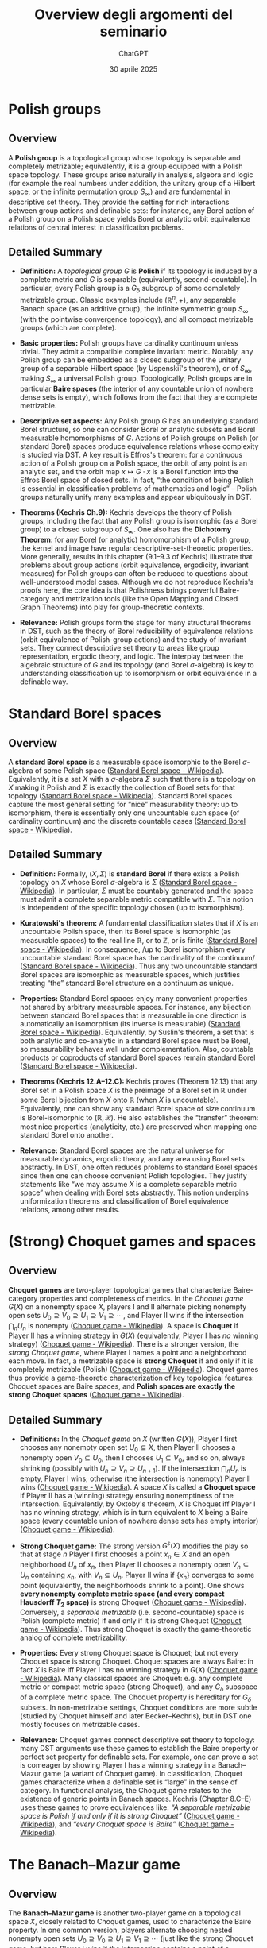 #+title: Overview degli argomenti del seminario
#+author: ChatGPT
#+date: 30 aprile 2025
#+latex_class: article
#+OPTIONS: toc:nil
#+LATEX_HEADER: \usepackage[utf8]{inputenc}
#+LATEX_HEADER: \usepackage[T1]{fontenc}
#+LATEX_HEADER: \usepackage{fixltx2e}
#+LATEX_HEADER: \usepackage{graphicx}
#+LATEX_HEADER: \usepackage{longtable}
#+LATEX_HEADER: \usepackage{float}
#+LATEX_HEADER: \usepackage{wrapfig}
#+LATEX_HEADER: \usepackage{rotating}
#+LATEX_HEADER: \usepackage[normalem]{ulem}
#+LATEX_HEADER: \usepackage{amsmath}
#+LATEX_HEADER: \usepackage{textcomp}
#+LATEX_HEADER: \usepackage{marvosym}
#+LATEX_HEADER: \usepackage{wasysym}
#+LATEX_HEADER: \usepackage{amssymb}
#+LATEX_HEADER: \usepackage{hyperref}

* Polish groups
:PROPERTIES:
:CUSTOM_ID: polish-groups
:END:
** Overview
:PROPERTIES:
:CUSTOM_ID: overview
:END:
A *Polish group* is a topological group whose topology is separable and
completely metrizable; equivalently, it is a group equipped with a
Polish space topology. These groups arise naturally in analysis, algebra
and logic (for example the real numbers under addition, the unitary
group of a Hilbert space, or the infinite permutation group
\(S_\infty\)) and are fundamental in descriptive set theory. They
provide the setting for rich interactions between group actions and
definable sets: for instance, any Borel action of a Polish group on a
Polish space yields Borel or analytic orbit equivalence relations of
central interest in classification problems.

** Detailed Summary
:PROPERTIES:
:CUSTOM_ID: detailed-summary
:END:
- *Definition:* A /topological group/ \(G\) is *Polish* if its topology
  is induced by a complete metric and \(G\) is separable (equivalently,
  second-countable). In particular, every Polish group is a \(G_\delta\)
  subgroup of some completely metrizable group. Classic examples include
  \((\mathbb{R}^n,+)\), any separable Banach space (as an additive
  group), the infinite symmetric group \(S_\infty\) (with the pointwise
  convergence topology), and all compact metrizable groups (which are
  complete).

- *Basic properties:* Polish groups have cardinality continuum unless
  trivial. They admit a compatible complete invariant metric. Notably,
  any Polish group can be embedded as a closed subgroup of the unitary
  group of a separable Hilbert space (by Uspenskiĭ's theorem), or of
  \(S_\infty\), making \(S_\infty\) a universal Polish group.
  Topologically, Polish groups are in particular *Baire spaces* (the
  interior of any countable union of nowhere dense sets is empty), which
  follows from the fact that they are complete metrizable.

- *Descriptive set aspects:* Any Polish group \(G\) has an underlying
  standard Borel structure, so one can consider Borel or analytic
  subsets and Borel measurable homomorphisms of \(G\). Actions of Polish
  groups on Polish (or standard Borel) spaces produce equivalence
  relations whose complexity is studied via DST. A key result is
  Effros's theorem: for a continuous action of a Polish group on a
  Polish space, the orbit of any point is an analytic set, and the orbit
  map \(x\mapsto G\cdot x\) is a Borel function into the Effros Borel
  space of closed sets. In fact, “the condition of being Polish is
  essential in classification problems of mathematics and logic” --
  Polish groups naturally unify many examples and appear ubiquitously in
  DST.

- *Theorems (Kechris Ch.9):* Kechris develops the theory of Polish
  groups, including the fact that any Polish group is isomorphic (as a
  Borel group) to a closed subgroup of \(S_\infty\). One also has the
  *Dichotomy Theorem*: for any Borel (or analytic) homomorphism of a
  Polish group, the kernel and image have regular
  descriptive-set-theoretic properties. More generally, results in this
  chapter (9.1--9.3 of Kechris) illustrate that problems about group
  actions (orbit equivalence, ergodicity, invariant measures) for Polish
  groups can often be reduced to questions about well-understood model
  cases. Although we do not reproduce Kechris's proofs here, the core
  idea is that Polishness brings powerful Baire-category and metrization
  tools (like the Open Mapping and Closed Graph Theorems) into play for
  group-theoretic contexts.

- *Relevance:* Polish groups form the stage for many structural theorems
  in DST, such as the theory of Borel reducibility of equivalence
  relations (orbit equivalence of Polish-group actions) and the study of
  invariant sets. They connect descriptive set theory to areas like
  group representation, ergodic theory, and logic. The interplay between
  the algebraic structure of \(G\) and its topology (and Borel
  \(\sigma\)-algebra) is key to understanding classification up to isomorphism or
  orbit equivalence in a definable way.

* Standard Borel spaces
:PROPERTIES:
:CUSTOM_ID: standard-borel-spaces
:END:
** Overview
:PROPERTIES:
:CUSTOM_ID: overview-1
:END:
A *standard Borel space* is a measurable space isomorphic to the Borel
\(\sigma\)-algebra of some Polish space
([[https://en.wikipedia.org/wiki/Standard_Borel_space#:~:text=A%20measurable%20space%20Image%3A%20,algebra.%5B%201][Standard
Borel space - Wikipedia]]). Equivalently, it is a set \(X\) with a
\(\sigma\)-algebra \(\Sigma\) such that there is a topology on \(X\) making it
Polish and \(\Sigma\) is exactly the collection of Borel sets for that
topology
([[https://en.wikipedia.org/wiki/Standard_Borel_space#:~:text=A%20measurable%20space%20Image%3A%20,algebra.%5B%201][Standard
Borel space - Wikipedia]]). Standard Borel spaces capture the most
general setting for “nice” measurability theory: up to isomorphism,
there is essentially only one uncountable such space (of cardinality
continuum) and the discrete countable cases
([[https://en.wikipedia.org/wiki/Standard_Borel_space#:~:text=one%20of%20%281%29%20Image%3A%20,is%20reminiscent%20of%20Maharam%27s%20theorem][Standard
Borel space - Wikipedia]]).

** Detailed Summary
:PROPERTIES:
:CUSTOM_ID: detailed-summary-1
:END:
- *Definition:* Formally, \((X,\Sigma)\) is *standard Borel* if there
  exists a Polish topology on \(X\) whose Borel \(\sigma\)-algebra is \(\Sigma\)
  ([[https://en.wikipedia.org/wiki/Standard_Borel_space#:~:text=A%20measurable%20space%20Image%3A%20,algebra.%5B%201][Standard
  Borel space - Wikipedia]]). In particular, \(\Sigma\) must be
  countably generated and the space must admit a complete separable
  metric compatible with \(\Sigma\). This notion is independent of the
  specific topology chosen (up to isomorphism).

- *Kuratowski's theorem:* A fundamental classification states that if
  \(X\) is an uncountable Polish space, then its Borel space is
  isomorphic (as measurable spaces) to the real line \(\mathbb{R}\), or
  to \(\mathbb{Z}\), or is finite
  ([[https://en.wikipedia.org/wiki/Standard_Borel_space#:~:text=Theorem.%20Let%20Image%3A%20,is%20reminiscent%20of%20Maharam%27s%20theorem][Standard
  Borel space - Wikipedia]]). In consequence, /up to Borel isomorphism
  every uncountable standard Borel space has the cardinality of the
  continuum/
  ([[https://en.wikipedia.org/wiki/Standard_Borel_space#:~:text=one%20of%20%281%29%20Image%3A%20,is%20reminiscent%20of%20Maharam%27s%20theorem][Standard
  Borel space - Wikipedia]]). Thus any two uncountable standard Borel
  spaces are isomorphic as measurable spaces, which justifies treating
  “the” standard Borel structure on a continuum as unique.

- *Properties:* Standard Borel spaces enjoy many convenient properties
  not shared by arbitrary measurable spaces. For instance, any bijection
  between standard Borel spaces that is measurable in one direction is
  automatically an isomorphism (its inverse is measurable)
  ([[https://en.wikipedia.org/wiki/Standard_Borel_space#:~:text=,are%20standard%20Borel%20spaces%20and][Standard
  Borel space - Wikipedia]]). Equivalently, by Suslin's theorem, a set
  that is both analytic and co-analytic in a standard Borel space must
  be Borel, so measurability behaves well under complementation. Also,
  countable products or coproducts of standard Borel spaces remain
  standard Borel
  ([[https://en.wikipedia.org/wiki/Standard_Borel_space#:~:text=,it%20into%20a%20%2059][Standard
  Borel space - Wikipedia]]).

- *Theorems (Kechris 12.A--12.C):* Kechris proves (Theorem 12.13) that
  any Borel set in a Polish space \(X\) is the preimage of a Borel set
  in \(\mathbb{R}\) under some Borel bijection from \(X\) onto
  \(\mathbb{R}\) (when \(X\) is uncountable). Equivalently, one can show
  any standard Borel space of size continuum is Borel-isomorphic to
  \((\mathbb{R},\mathcal{B})\). He also establishes the “transfer”
  theorem: most nice properties (analyticity, etc.) are preserved when
  mapping one standard Borel onto another.

- *Relevance:* Standard Borel spaces are the natural universe for
  measurable dynamics, ergodic theory, and any area using Borel sets
  abstractly. In DST, one often reduces problems to standard Borel
  spaces since then one can choose convenient Polish topologies. They
  justify statements like “we may assume \(X\) is a complete separable
  metric space” when dealing with Borel sets abstractly. This notion
  underpins uniformization theorems and classification of Borel
  equivalence relations, among other results.

* (Strong) Choquet games and spaces
:PROPERTIES:
:CUSTOM_ID: strong-choquet-games-and-spaces
:END:
** Overview
:PROPERTIES:
:CUSTOM_ID: overview-2
:END:
*Choquet games* are two-player topological games that characterize
Baire-category properties and completeness of metrics. In the /Choquet
game/ \(G(X)\) on a nonempty space \(X\), players I and II alternate
picking nonempty open sets
\(U_0\supseteq V_0\supseteq U_1\supseteq V_1\supseteq\cdots\), and
Player II wins if the intersection \(\bigcap_n U_n\) is nonempty
([[https://en.wikipedia.org/wiki/Choquet_game#:~:text=,wins%2C%20otherwise%20Player%20II%20wins][Choquet
game - Wikipedia]]). A space is *Choquet* if Player II has a winning
strategy in \(G(X)\) (equivalently, Player I has /no/ winning strategy)
([[https://en.wikipedia.org/wiki/Choquet_game#:~:text=if%20Player%20I%20has%20no,that%20are][Choquet
game - Wikipedia]]). There is a stronger version, the /strong Choquet
game/, where Player I names a point and a neighborhood each move. In
fact, a metrizable space is *strong Choquet* if and only if it is
completely metrizable (Polish)
([[https://en.wikipedia.org/wiki/Choquet_game#:~:text=All%20nonempty%20complete%20metric%20spaces,displaystyle][Choquet
game - Wikipedia]]). Choquet games thus provide a game-theoretic
characterization of key topological features: Choquet spaces are Baire
spaces, and *Polish spaces are exactly the strong Choquet spaces*
([[https://en.wikipedia.org/wiki/Choquet_game#:~:text=All%20nonempty%20complete%20metric%20spaces,displaystyle][Choquet
game - Wikipedia]]).

** Detailed Summary
:PROPERTIES:
:CUSTOM_ID: detailed-summary-2
:END:
- *Definitions:* In the /Choquet game/ on \(X\) (written \(G(X)\)),
  Player I first chooses any nonempty open set \(U_0\subseteq X\), then
  Player II chooses a nonempty open \(V_0\subseteq U_0\), then I chooses
  \(U_1\subseteq V_0\), and so on, always shrinking (possibly with
  \(U_n\supseteq V_n\supseteq U_{n+1}\)). If the intersection
  \(\bigcap_{n}U_n\) is empty, Player I wins; otherwise (the
  intersection is nonempty) Player II wins
  ([[https://en.wikipedia.org/wiki/Choquet_game#:~:text=,wins%2C%20otherwise%20Player%20II%20wins][Choquet
  game - Wikipedia]]). A space \(X\) is called a *Choquet space* if
  Player II has a (winning) strategy ensuring nonemptiness of the
  intersection. Equivalently, by Oxtoby's theorem, \(X\) is Choquet iff
  Player I has no winning strategy, which is in turn equivalent to \(X\)
  being a Baire space (every countable union of nowhere dense sets has
  empty interior)
  ([[https://en.wikipedia.org/wiki/Choquet_game#:~:text=if%20Player%20I%20has%20no,that%20are][Choquet
  game - Wikipedia]]).

- *Strong Choquet game:* The strong version \(G^s(X)\) modifies the play
  so that at stage \(n\) Player I first chooses a point \(x_n\in X\) and
  an open neighborhood \(U_n\) of \(x_n\), then Player II chooses a
  nonempty open \(V_n\subseteq U_n\) containing \(x_n\), with
  \(V_n\subseteq U_n\). Player II wins if \(\{x_n\}\) converges to some
  point (equivalently, the neighborhoods shrink to a point). One shows
  *every nonempty complete metric space (and every compact Hausdorff
  \(T_2\) space)* is strong Choquet
  ([[https://en.wikipedia.org/wiki/Choquet_game#:~:text=All%20nonempty%20complete%20metric%20spaces,displaystyle][Choquet
  game - Wikipedia]]). Conversely, a /separable metrizable/
  (i.e. second-countable) space is Polish (complete metric) if and only
  if it is strong Choquet
  ([[https://en.wikipedia.org/wiki/Choquet_game#:~:text=All%20nonempty%20complete%20metric%20spaces,displaystyle][Choquet
  game - Wikipedia]]). Thus strong Choquet is exactly the game-theoretic
  analog of complete metrizability.

- *Properties:* Every strong Choquet space is Choquet; but not every
  Choquet space is strong Choquet. Choquet spaces are always Baire: in
  fact \(X\) is Baire iff Player I has no winning strategy in \(G(X)\)
  ([[https://en.wikipedia.org/wiki/Choquet_game#:~:text=if%20Player%20I%20has%20no,that%20are][Choquet
  game - Wikipedia]]). Many classical spaces are Choquet: e.g. any
  complete metric or compact metric space (strong Choquet), and any
  \(G_\delta\) subspace of a complete metric space. The Choquet property
  is hereditary for \(G_\delta\) subsets. In non-metrizable settings,
  Choquet conditions are more subtle (studied by Choquet himself and
  later Becker--Kechris), but in DST one mostly focuses on metrizable
  cases.

- *Relevance:* Choquet games connect descriptive set theory to topology:
  many DST arguments use these games to establish the Baire property or
  perfect set property for definable sets. For example, one can prove a
  set is comeager by showing Player I has a winning strategy in a
  Banach--Mazur game (a variant of Choquet game). In classification,
  Choquet games characterize when a definable set is “large” in the
  sense of category. In functional analysis, the Choquet game relates to
  the existence of generic points in Banach spaces. Kechris (Chapter
  8.C--E) uses these games to prove equivalences like: /“A separable
  metrizable space is Polish if and only if it is strong Choquet”/
  ([[https://en.wikipedia.org/wiki/Choquet_game#:~:text=All%20nonempty%20complete%20metric%20spaces,displaystyle][Choquet
  game - Wikipedia]]), and /“every Choquet space is Baire”/
  ([[https://en.wikipedia.org/wiki/Choquet_game#:~:text=if%20Player%20I%20has%20no,that%20are][Choquet
  game - Wikipedia]]).

* The Banach--Mazur game
:PROPERTIES:
:CUSTOM_ID: the-banachmazur-game
:END:
** Overview
:PROPERTIES:
:CUSTOM_ID: overview-3
:END:
The *Banach--Mazur game* is another two-player game on a topological
space \(X\), closely related to Choquet games, used to characterize the
Baire property. In one common version, players alternate choosing nested
nonempty open sets
\(U_0\supseteq V_0\supseteq U_1\supseteq V_1\supseteq\cdots\) (just like
the strong Choquet game, but here Player I wins if the intersection
contains a point of a predetermined target set \(A\subseteq X\), and
Player II wins otherwise). A fundamental theorem states that Player I
has a winning strategy in the Banach--Mazur game with target \(A\) if
and only if \(A\) is comeager (dense \(G_\delta\)) in some nonempty open
set, while Player II has a winning strategy if and only if \(A\) is
meager. Thus determinacy of this game is equivalent to the Baire
property: in ZF+AD one deduces all sets have the Baire property, and in
ZFC one uses it to show all /Borel/ sets do.

** Detailed Summary
:PROPERTIES:
:CUSTOM_ID: detailed-summary-3
:END:
- *Definition:* The classical /Banach--Mazur (B--M) game/ \(G^{**}(A)\)
  on a Polish (or any topological) space \(X\) with target
  \(A\subseteq X\) proceeds as follows: Player I chooses any nonempty
  open set \(U_0\), Player II chooses a nonempty open
  \(V_0\subseteq U_0\), then I picks \(U_1\subseteq V_0\), II picks
  \(V_1\subseteq U_1\), etc., continuing indefinitely. After play
  \((U_0,V_0,U_1,V_1,\dots)\), the players look at \(\bigcap_n U_n\). If
  this intersection meets \(A\), then Player I wins; otherwise Player II
  wins. (Equivalently, II wins if
  \(\bigcap_n U_n\subseteq X\setminus A\).)

- *Main result:* It is well-known (and used to prove the Baire Category
  Theorem) that
  \[\text{I has a winning strategy in }G^{**}(A)\iff A\text{ is comeager in some nonempty open set,}\]
  \[\text{II has a winning strategy in }G^{**}(A)\iff A\text{ is meager in }X.\]
  In particular, Player I can force landing in \(A\) exactly when \(A\)
  contains a dense \(G_\delta\) in some open set; otherwise \(A\) is
  “small” and Player II can avoid it. The cited result shows the strong
  link between this game and the notion of meager/comeager. In effect,
  *the Banach--Mazur game determines Baire-category* of sets.

- *Consequences:* From this it follows that *all Borel sets have the
  Baire property*: since Borel determinacy holds for this game in ZF,
  every Borel \(A\) yields one of the two cases, meaning \(A\) differs
  from a \(G_\delta\) set by a meager set. More generally, one derives
  that analytic sets have the Baire property under AD. The game also
  illustrates the “topological determinacy” phenomenon: for many
  definable classes (Borel, analytic), these games are determined,
  linking set-theoretic axioms with regularity properties.

- *Relation to Choquet:* The Banach--Mazur game can be seen as a variant
  of the Choquet game where Player I tries to steer the play into a
  given set \(A\). Actually, if \(A=X\) this game is essentially the
  strong Choquet game. Kechris (Chapter 8.H and 21.C) uses it to prove
  that any Borel (indeed any analytic) set has the perfect set or Baire
  properties, and that determinacy of these games for /arbitrary/ sets
  would imply strong axioms like AD. The core idea in proofs is to
  construct winning strategies by carefully choosing shrinking open
  sets; one often sketches it as in: e.g. to show I wins when \(A\) is
  comeager, I always plays a basic open in a fixed dense
  \(G_\delta\subseteq A\).

* Games for the Perfect Set Property (PSP)
:PROPERTIES:
:CUSTOM_ID: games-for-the-perfect-set-property-psp
:END:
** Overview
:PROPERTIES:
:CUSTOM_ID: overview-4
:END:
A set \(A\subseteq X\) in a Polish space is said to have the *Perfect
Set Property (PSP)* if either \(A\) is countable or else \(A\) contains
a nonempty perfect subset (hence of cardinality continuum). The PSP can
be characterized by a two-player game, often called the “\(\ast\)-game”.
In this game \(G^*(A)\) (played on a perfect Polish space \(X\)), the
players alternately choose two disjoint open sets, and Player II selects
one of them; intuitively II is trying to stay out of \(A\) while I tries
to force the play into \(A\). The outcome of a play is a single point
\(x\in X\), and Player I wins if \(x\in A\). A central theorem is:
*Player I has a winning strategy in \(G^*(A)\) if and only if \(A\)
contains a perfect (Cantor) set, and Player II has a winning strategy if
and only if \(A\) is countable*. Thus determinacy of this game exactly
captures the PSP: one of the players wins, meaning any set is either
countable or has a perfect subset.

** Detailed Summary
:PROPERTIES:
:CUSTOM_ID: detailed-summary-4
:END:
- *Definition of \(G^*(A)\):* Fix a nonempty perfect Polish space \(X\)
  with a compatible complete metric and a basis \(\{V_n\}\) of nonempty
  open sets. The /\(\ast\)-game/ \(G^*(A)\) for \(A\subseteq X\) is
  defined by transfinite “cut-and-choose” moves: First I plays two
  disjoint nonempty basic open sets \(U_0^0,U_1^0\) (of diameter
  \(<1\)). Then II picks one of them (say \(U^1_0\)) and I responds with
  two disjoint open sets \(U_0^1,U_1^1\) of diameter \(<1/2\) contained
  in the chosen set. Then II picks one of \(U_0^1,U_1^1\), and I plays
  two smaller opens of diameter \(<1/4\) inside that, etc. Because \(X\)
  is perfect, this process can continue indefinitely. At the end there
  is a unique point \(x\in X\) in the nested intersection. Player *I*
  wins if \(x\in A\), and Player *II* wins otherwise.

- *Main theorem:* It can be shown (cf. Kechris 21.A--21.B) that

  - /I has a winning strategy in \(G^*(A)\)/ if and only if /\(A\)
    contains a perfect Cantor-like subset/ (hence is uncountable with a
    perfect part).
  - /II has a winning strategy/ if and only if /\(A\) is countable/. In
    other words, \(A\) has PSP (uncountable \(\implies\) contains
    perfect) precisely when \(G^*(A)\) is determined and one of these
    conditions holds. This result is Theorem 8.2 in the lecture notes.
    The proof uses classic strategies: if \(A\) has a perfect subset, I
    can “force” the play to land inside that Cantor set; conversely if
    \(A\) is countable, II can successively avoid enumerated points of
    \(A\).

- *Relevance:* This game-theoretic characterization implies immediately
  that /every Borel set has the PSP/: by Martin's theorem all Borel
  games are determined, so for any Borel \(A\) exactly one of I or II
  wins \(G^*(A)\), yielding one of the two outcomes. More conceptually,
  it shows PSP is a “second-order Borel property” and can be derived
  from determinacy. In DST, the PSP and related games connect to large
  cardinals (AD implies all sets of reals have PSP) and to classical
  results like the perfect set theorem for analytic sets. In practice,
  one often uses this game as a tool to prove specific sets are
  uncountable by describing a winning strategy.

* Structural properties of the Borel hierarchy
:PROPERTIES:
:CUSTOM_ID: structural-properties-of-the-borel-hierarchy
:END:
** Overview
:PROPERTIES:
:CUSTOM_ID: overview-5
:END:
The *Borel hierarchy* on a Polish space \(X\) consists of the
pointclasses \(\Sigma^0_\alpha\), \(\Pi^0_\alpha\), and
\(\Delta^0_\alpha\) indexed by countable ordinals \(\alpha\). Two key
structural features are: (1) /Strictness/: for any nonempty Polish \(X\)
and any countable \(\alpha\), the inclusions
\[\Delta^0_\alpha\;\subsetneq\;\Sigma^0_\alpha\;\subsetneq\;\Delta^0_{\alpha+1}\]
are all proper
([[https://math.stackexchange.com/questions/509326/borel-hierarchy-doesnt-collapse-before-omega-1#:~:text=,0_%7B%5Cxi%2B1][descriptive
set theory - Borel hierarchy doesn't "collapse" before \(\omega_1\) -
Mathematics Stack Exchange]]). In particular, no new Borel sets appear
before reaching height \(\omega_1\) -- the Borel hierarchy runs through
all countable ordinals. (2) /Cardinality/: each nontrivial class has
continuum many sets. In fact, every uncountable standard Borel space has
cardinality \(2^{\aleph_0}\)
([[https://en.wikipedia.org/wiki/Standard_Borel_space#:~:text=one%20of%20%281%29%20Image%3A%20,is%20reminiscent%20of%20Maharam%27s%20theorem][Standard
Borel space - Wikipedia]]), so each level of the Borel hierarchy also
has size continuum in that case.

** Detailed Summary
:PROPERTIES:
:CUSTOM_ID: detailed-summary-5
:END:
- *Strictness of levels:* Kechris proves (Theorem 22.4) that for any
  uncountable Polish space \(X\) and any countable ordinal \(\xi\), the
  hierarchy does not collapse:
  \[\Delta^0_\xi(X)\subsetneq\Sigma^0_\xi(X)\subsetneq\Delta^0_{\xi+1}(X)\,. \]
  Equivalently, there are sets in \(\Sigma^0_\xi\setminus\Pi^0_\xi\) and
  in \(\Pi^0_\xi\setminus\Sigma^0_\xi\) at every level
  ([[https://math.stackexchange.com/questions/509326/borel-hierarchy-doesnt-collapse-before-omega-1#:~:text=,0_%7B%5Cxi%2B1][descriptive
  set theory - Borel hierarchy doesn't "collapse" before \(\omega_1\) -
  Mathematics Stack Exchange]]). This means one cannot generate the full
  Borel \(\sigma\)-algebra by fewer than \(\omega_1\) steps of alternate
  countable unions and intersections of open sets. The cited
  MathOverflow answer summarizes: /“for any uncountable Polish space,
  the Borel hierarchy is strict”/
  ([[https://math.stackexchange.com/questions/509326/borel-hierarchy-doesnt-collapse-before-omega-1#:~:text=,0_%7B%5Cxi%2B1][descriptive
  set theory - Borel hierarchy doesn't "collapse" before \(\omega_1\) -
  Mathematics Stack Exchange]]).

- *Density of classes:* Another structural fact is that the Borel
  \(\sigma\)-algebra is exhausted only at level \(\omega_1\):
  \(\bigcup_{\alpha<\xi}\Sigma^0_\alpha\neq \mathcal{B}(X)\) for every
  countable \(\xi\)
  ([[https://math.stackexchange.com/questions/509326/borel-hierarchy-doesnt-collapse-before-omega-1#:~:text=,0_%7B%5Cxi%2B1][descriptive
  set theory - Borel hierarchy doesn't "collapse" before \(\omega_1\) -
  Mathematics Stack Exchange]]). This implies e.g. that there are
  arbitrarily high (countable) Borel ranks: for every countable
  \(\alpha\) there exists a Borel set of exact Borel rank \(\alpha\).

- *Cardinality:* Since the Borel \(\sigma\)-algebra is generated by a countable
  basis, it has cardinality at most continuum. Conversely, for
  uncountable \(X\) there are continuum many basic opens, so each
  nontrivial class \(\Sigma^0_\alpha(X)\) has cardinality continuum. In
  fact, by Kuratowski's theorem all uncountable Borel sets have
  cardinality \(2^{\aleph_0}\)
  ([[https://en.wikipedia.org/wiki/Standard_Borel_space#:~:text=one%20of%20%281%29%20Image%3A%20,is%20reminiscent%20of%20Maharam%27s%20theorem][Standard
  Borel space - Wikipedia]]).

- *Separation and reduction:* An important property is that disjoint
  Borel sets in \(\Sigma^0_\xi\) can often be separated by a
  \(\Delta^0_\xi\) set (the Separation Theorem) and one can reduce
  questions about a given Borel set to canonical examples (universal
  \(\Sigma^0_\xi\) sets). While Kechris's section 22.C focuses on these
  structural results (and items like closure under continuous images),
  the key takeaway is that the Borel pointclasses are “as complicated as
  possible” at each level: none of them coincides with another, and each
  level is closed under the natural operations (countable unions for
  \(\Sigma^0\), intersections for \(\Pi^0\)) but otherwise
  distinguished.

* The difference hierarchy
:PROPERTIES:
:CUSTOM_ID: the-difference-hierarchy
:END:
** Overview
:PROPERTIES:
:CUSTOM_ID: overview-6
:END:
The *difference hierarchy* is a refinement of the Borel hierarchy that
decomposes \(\Delta^0_{\alpha+1}\) sets into iterated differences of
simpler sets. The classic Hausdorff--Kuratowski theorem says that any
\(\Delta^0_{\alpha+1}\) set can be written as a union of differences of
a decreasing sequence of \(\Pi^0_\alpha\) sets. In effect, one measures
the “complexity” of a \(\Delta^0_{\alpha+1}\) set by how many times one
needs to alternate set-differences at the \(\Pi^0_\alpha\) level. For
example, every \(F_\sigma\) (\(\Sigma^0_2\)) set is a difference of two
closed (\(\Pi^0_1\)) sets, etc.

** Detailed Summary
:PROPERTIES:
:CUSTOM_ID: detailed-summary-6
:END:
- *Definition:* Formally, for each countable ordinal \(\alpha\) one
  defines the /\(\alpha\)-th difference hierarchy/ \(D(\Pi^0_\alpha)\)
  consisting of sets that can be expressed as alternating differences of
  \(\Pi^0_\alpha\) sets. For instance, \(D_2(\Pi^0_\alpha)\) are sets of
  the form \(C_0\setminus C_1\) with \(C_i\in\Pi^0_\alpha\),
  \(D_3(\Pi^0_\alpha)\) are finite unions of two differences of
  \(\Pi^0_\alpha\) sets, etc., extending transfinitely.

- *Hausdorff theorem:* The key result (Hausdorff) is that /every/
  \(\Delta^0_{\alpha+1}\) set arises in this way. Precisely:

  #+begin_quote
  *Theorem:* \(B\subseteq X\) is \(\Delta^0_{\alpha+1}\) if and only if
  there is a countable decreasing sequence of \(\Pi^0_\alpha\) sets
  \((C_\beta)_{\beta<\omega_1}\) such that
  \[B \;=\; \bigcup_{\beta\text{ even}} (C_\beta \setminus C_{\beta+1}).\]
  #+end_quote

  In other words, \(B\) is a countable union of disjoint “blocks” where
  we alternately subtract one \(\Pi^0_\alpha\) set from another. This
  characterization shows that the difference hierarchy /exhausts/ the
  \(\Delta\)-classes.

- *Examples:* Concretely, any \(F_\sigma\) set (a \(\Sigma^0_2\) set)
  can be written as \(C_0\setminus C_1\) for closed sets
  \(C_1\subseteq C_0\). Similarly, any Boolean combination of
  \(G_\delta\) sets (a \(\Delta^0_3\) set) is a finite union of
  differences of two \(G_\delta\)'s, etc. The construction in Kechris
  and related notes uses transfinite recursion and the completeness of
  the metric to peel off “layers” of a Borel set.

- *Relevance:* The difference hierarchy gives a finer measure of Borel
  complexity than mere class rank. It is fundamental in proofs (via
  transfinite induction) that analyze Borel sets: for example, in Wadge
  theory one often needs to know how to decompose sets. In descriptive
  set theory, it also appears in connection with hierarchies of
  equivalence relations (like the \(\Delta\)-hierarchy of equivalence
  relations) and in determinacy: each level of the difference hierarchy
  corresponds to determinacy of a certain type of game. In summary, the
  difference hierarchy theorem (Hausdorff's theorem) shows exactly how
  \(\Delta^0_{\alpha+1}\) sets are built from \(\Pi^0_\alpha\) sets by
  countably many differences.

* The Baire hierarchy
:PROPERTIES:
:CUSTOM_ID: the-baire-hierarchy
:END:
** Overview
:PROPERTIES:
:CUSTOM_ID: overview-7
:END:
The *Baire hierarchy* classifies real-valued functions on a Polish space
by successive pointwise limits of simpler functions. The /Baire class 0/
functions are the continuous ones, and in general a function is of
/Baire class \(\alpha\)/ if it can be obtained as a pointwise limit of a
sequence of functions from lower classes
([[https://en.wikipedia.org/wiki/Baire_function#:~:text=,Baire%20class%20less%20than%20%CE%B1][Baire
function - Wikipedia]]). Thus Baire class 1 consists of all pointwise
limits of continuous functions. Classical results (going back to
Lebesgue) show that this hierarchy is strict: for each countable
\(\alpha\) there are functions in class \(\alpha+1\) not in any lower
class, and moreover there exist functions (without AC) not in any Baire
class
([[https://en.wikipedia.org/wiki/Baire_function#:~:text=Baire%20class%20of%20a%20countable,not%20in%20any%20Baire%20class][Baire
function - Wikipedia]]). In fact, Baire-measurable functions correspond
exactly to pointwise limits of continuous functions, and this hierarchy
parallels the Borel hierarchy of level sets.

** Detailed Summary
:PROPERTIES:
:CUSTOM_ID: detailed-summary-7
:END:
- *Definition:* A real-valued function \(f:X\to\mathbb{R}\) on a
  topological space \(X\) is said to be /Baire class 0/ if it is
  continuous. For a countable ordinal \(\alpha>0\), \(f\) is /Baire
  class \(\alpha\)/ if there is a sequence \((f_n)\) of functions of
  class \(<\alpha\) that converge pointwise to \(f\)
  ([[https://en.wikipedia.org/wiki/Baire_function#:~:text=,Baire%20class%20less%20than%20%CE%B1][Baire
  function - Wikipedia]]). Equivalently, \(f\) is Baire class \(\alpha\)
  if \(f\) can be obtained by \(\alpha\) many iterated pointwise limits
  starting from continuous functions.

- *Characterizations:* In metric spaces one has classical
  characterizations: for example \(f\) is Baire class 1 iff for every
  open set \(U\subseteq\mathbb{R}\) the preimage \(f^{-1}(U)\) is an
  \(F_\sigma\) set (a countable union of closed sets). Higher classes
  correspond to more complicated preimages (e.g. \(f\) is Baire 2 if
  \(f^{-1}(U)\) is a countable union of \(G_\delta\)'s, etc.). These
  facts are discussed in §24.A--24.B of Kechris (with proofs).

- *Strictness and non-Baire sets:* A theorem of Lebesgue (cited in
  Kechris, or see Wikipedia) says that for each countable \(\alpha\),
  there are functions of Baire class \(\alpha\) not in any lower class.
  Moreover, there exist functions (on \([0,1]\) for example) that are
  not of Baire class \(\alpha\) for any \(\alpha<\omega_1\) (so some
  Borel functions are not Baire-measurable in the pointwise limit sense)
  ([[https://en.wikipedia.org/wiki/Baire_function#:~:text=Baire%20class%20of%20a%20countable,not%20in%20any%20Baire%20class][Baire
  function - Wikipedia]]). In fact, the Baire hierarchy /does not
  exhaust/ all Borel functions: it was shown that under AD every set of
  reals is Baire-measurable, but under ZFC there are pathological Borel
  functions with no countable pointwise approximations.

- *Relation to Borel:* Every Baire class function is Borel-measurable
  (since continuous functions are Borel and pointwise limits of Borel
  functions remain Borel). The converse fails in general, but one has
  the *Lusin theorem*: every Borel function from \(\mathbb{R}\) to
  \(\mathbb{R}\) can be made continuous on a large set, showing it is
  /almost/ Baire of small class. Kechris's exposition (24.A--24.B)
  includes proofs that the Baire classes are closed under natural
  operations (sums, products, etc.) and that if \(f\) is Borel then
  \(f\) belongs to some countable Baire class (though this requires
  additional set theory).

- *Summary:* The Baire hierarchy provides a fine gradation of
  measurability for functions:

  - Class 0 = continuous.
  - Class 1 = pointwise limits of continuous (characterized by
    \(F_\sigma\) preimages).
  - In general, class \(\alpha\) = limits of lower classes
    ([[https://en.wikipedia.org/wiki/Baire_function#:~:text=,Baire%20class%20less%20than%20%CE%B1][Baire
    function - Wikipedia]]).
  - Each class properly extends the previous
    ([[https://en.wikipedia.org/wiki/Baire_function#:~:text=Baire%20class%20of%20a%20countable,not%20in%20any%20Baire%20class][Baire
    function - Wikipedia]]), and many classical pathological functions
    live at high levels. This hierarchy is fundamental in real analysis
    and DST, especially in effective descriptive set theory and the
    study of Polish group representations.

* Uniformization theorems
:PROPERTIES:
:CUSTOM_ID: uniformization-theorems
:END:
** Overview
:PROPERTIES:
:CUSTOM_ID: overview-8
:END:
A *uniformization* of a relation \(P\subseteq X\times Y\) is a subset
\(P^*\subseteq P\) that is the graph of a (partial) function whose
domain is \(\mathrm{proj}_X(P)\), picking exactly one \(y\)-value for
each \(x\) in the projection
([[https://link.springer.com/content/pdf/10.1007/978-1-4612-4190-4_18#:~:text=Given%20two%20sets%20X%2C%20Y,a%20uniformizing%20function%20for%20P][Uniformization
Theorems | SpringerLink]]). Uniformization theorems give conditions
under which one can choose such definable selections. Kechris's Chapter
18 presents classic results: e.g. *Lusin's and Novikov's theorems* for
analytic and Borel relations, and the *Kondo--Novikov--Addison theorem*
in the projective hierarchy. Roughly speaking, if \(P\) is Borel (or
analytic) and its vertical sections \(P_x\) are “nice” (for instance,
all countable or all \(\sigma\)-compact), then there exists a /Borel/
function \(f: \mathrm{proj}_X(P)\to Y\) with graph inside \(P\). For
example, *Novikov's theorem* states: if \(P\subseteq X\times Y\) is
Borel and each section \(P_x\) is at most countable, then \(P\) admits a
Borel uniformization. *Arsenin--Kunugui* extended this by allowing
sections that are \(\sigma\)-compact. These theorems are indispensable
in DST for constructing measurable selections and studying equivalence
relations.

** Detailed Summary
:PROPERTIES:
:CUSTOM_ID: detailed-summary-8
:END:
- *Uniformization (Definition):* For \(P\subseteq X\times Y\), a
  /uniformization/ is any subset \(P^*\subseteq P\) such that each
  \(x\in\mathrm{proj}_X(P)\) appears exactly once; equivalently, \(P^*\)
  is the graph of a function \(f\) with
  \(\mathrm{dom}(f)=\mathrm{proj}_X(P)\) and \((x,f(x))\in P\) for all
  \(x\)
  ([[https://link.springer.com/content/pdf/10.1007/978-1-4612-4190-4_18#:~:text=Given%20two%20sets%20X%2C%20Y,a%20uniformizing%20function%20for%20P][Uniformization
  Theorems | SpringerLink]]). In other words, \(f(x)\in P_x\) is a
  “choice” of a \(y\)-coordinate for each \(x\). The question is: when
  can \(f\) be chosen to be Borel (or analytic, etc.) if \(P\) itself is
  Borel (or analytic)?

- *Key results:* Kechris's sections 18.A--18.D include the following
  prototypical theorems:

  - *Novikov's Uniformization Theorem:* If \(P\subseteq X\times Y\) is
    Borel (with \(X,Y\) Polish) and each section \(P_x\) is countable
    (or more generally uniformly countable), then there is a Borel
    uniformizing function \(f\) on \(\mathrm{proj}_X(P)\). Thus any
    countable-to-one Borel relation can be resolved by a Borel selector.
  - *Arsenin--Kunugui Theorem:* If \(P\) is Borel and each section
    \(P_x\) is \(\sigma\)-compact (in \(Y\)), then there is again a
    Borel uniformization. This covers situations where each \(P_x\) is,
    say, a countable union of compact sets.
  - *Lusin's Theorem:* For analytic \(P\) with projections covering a
    Polish space, there exists an /analytic/ uniformization. In fact,
    Lusin showed that any analytic relation can be uniformized by an
    analytic function on a co-analytic domain. Novikov's theorem is
    often proved first for \(F_\sigma\) relations by transfinite
    induction and then extended to analytic.
  - *Kondo-Novikov-Addison Theorem:* In the projective hierarchy, every
    \(\mathbf{\Pi}^1_{2n+1}\) set admits a \(\mathbf{\Sigma}^1_{2n+2}\)
    uniformization, and similarly for higher levels (using scales). This
    implies, for instance, that any co-analytic set
    \(P\subseteq\mathbb{R}^2\) has a \(\Sigma^1_2\) (analytic) selector
    on a co-analytic domain.

- *Techniques and relevance:* The proofs combine topology (like
  selection theorems for complete metric spaces) with effective
  descriptive set theory (scales, pointclasses) and transfinite
  recursion. The upshot is that many selection problems admit solutions
  of the same or only slightly higher definability level. Uniformization
  theorems are used throughout DST: for example, to reduce
  classification problems to single-valued functions, to prove Silver's
  dichotomy for equivalence relations, and to analyze the structure of
  Borel equivalence classes. Kechris's exposition emphasizes theorems
  18.10--18.18 (including those by Arsenin--Kunugui and Novikov) and
  points out how they follow from or imply separation results.
  Intuitively, they say “if the relation \(P\) is not too wild (e.g. has
  small sections), one can choose a measurable section”.

* Partition theorems
:PROPERTIES:
:CUSTOM_ID: partition-theorems
:END:
** Overview
:PROPERTIES:
:CUSTOM_ID: overview-9
:END:
Partition theorems in descriptive set theory are analogues of classical
Ramsey-theoretic results, asserting that certain “nice” colorings (Borel
or analytic) of infinite structures admit large homogeneous subsets. Two
fundamental examples are *Silver's theorem (dichotomy)* for equivalence
relations and the *Galvin--Prikry theorem* for colorings of infinite
subsets of \(\mathbb{N}\). Silver's theorem says that any co-analytic
equivalence relation on a Polish space either has only countably many
classes, or else there is a perfect set of pairwise inequivalent points
([[https://en.wikipedia.org/wiki/Silver%27s_dichotomy#:~:text=A%20relation%20is%20said%20to,2][Silver's
dichotomy - Wikipedia]]). Galvin--Prikry proved that any Borel coloring
of the space \([\mathbb{N}]^\omega\) (all infinite subsets of
\(\mathbb{N}\)) admits an infinite monochromatic subset; Silver extended
this to analytic colorings
([[https://mathoverflow.net/questions/67483/is-there-ramsey-theorem-for-infinitary-tuples#:~:text=In%20contrast%2C%20Galvin%20and%20Prikry,Bbb%7BN][co.combinatorics -
Is there Ramsey Theorem for infinitary tuples? - MathOverflow]]). These
results (covered in Kechris 19.A--19.E) show that for definable
partitions, one always finds either a “small” homogeneous structure or a
large one of perfect size.

** Detailed Summary
:PROPERTIES:
:CUSTOM_ID: detailed-summary-9
:END:
- *Galvin--Prikry theorem:* Consider the space \([\mathbb{N}]^\omega\)
  of infinite subsets of \(\mathbb{N}\) (with the topology inherited
  from Cantor space). If this space is partitioned (colored) into
  finitely many Borel pieces, then one of the pieces contains a
  homeomorphic copy of \([\mathbb{N}]^\omega\) itself (in particular, it
  contains all infinite subsets of some infinite
  \(X\subseteq\mathbb{N}\)). Equivalently, any Borel coloring of
  \([\mathbb{N}]^\omega\) has an infinite monochromatic set
  ([[https://mathoverflow.net/questions/67483/is-there-ramsey-theorem-for-infinitary-tuples#:~:text=In%20contrast%2C%20Galvin%20and%20Prikry,Bbb%7BN][co.combinatorics -
  Is there Ramsey Theorem for infinitary tuples? - MathOverflow]]). Ali
  Enayat's MathOverflow answer summarizes: /“for Borel colorings of
  \([\mathbb{N}]^\omega\), an infinite monochromatic subset always
  exists”/
  ([[https://mathoverflow.net/questions/67483/is-there-ramsey-theorem-for-infinitary-tuples#:~:text=In%20contrast%2C%20Galvin%20and%20Prikry,Bbb%7BN][co.combinatorics -
  Is there Ramsey Theorem for infinitary tuples? - MathOverflow]]).
  Silver (1970) showed the same conclusion holds when the coloring is
  merely analytic. This is a descriptive version of Ramsey's theorem for
  infinite subsets.

- *Silver's theorem (dichotomy):* Let \(E\) be a Borel (even
  co-analytic) equivalence relation on a Polish space \(X\). Silver's
  dichotomy asserts that either \(E\) has countably many equivalence
  classes or there are continuum many. More strongly, /if \(E\) is
  co-analytic, then either \(E\) has only countably many classes, or
  there is a perfect set of reals which are pairwise inequivalent under
  \(E\)/
  ([[https://en.wikipedia.org/wiki/Silver%27s_dichotomy#:~:text=A%20relation%20is%20said%20to,2][Silver's
  dichotomy - Wikipedia]]). In the latter case \(E\) has continuum-many
  classes. Thus no intermediate cardinalities occur for definable
  equivalence relations. In effect, one gets a perfect homogeneous set
  for the “not \(E\)” relation, analogous to Galvin--Prikry.

- *Other partition results:* Kechris's chapter also discusses related
  theorems, such as Mycielski's theorem, which guarantees a perfect
  independent set in certain situations (for example, if \(E\) is an
  equivalence relation all of whose classes are meager, one can find a
  perfect set of mutually inequivalent points). There are also
  Ramsey-type results for Borel graphs and trees. All these theorems
  typically use the perfect set property and determinacy of appropriate
  games to build perfect homogeneous sets.

- *Relevance:* Partition theorems like Silver's and Galvin--Prikry's are
  cornerstones of modern DST and invariant descriptive set theory. They
  imply that any definable attempt to “color” or classify a perfect
  Polish space must either fail to distinguish continuum many points
  (producing a perfect homogeneous set) or be essentially countable.
  This dichotomy underpins many classification results: for instance,
  *Silver's dichotomy* implies that any Borel or analytic equivalence
  relation \(E\) either has only countably many or continuum-many
  classes, ruling out a medium-size classification. These theorems also
  frequently combine with other principles (like AD or large cardinals)
  to yield structural insights about higher-level sets. In summary,
  partition theorems ensure that definable partitions on Polish spaces
  either admit a perfect homogeneous substructure or collapse to a small
  case, greatly constraining the possible complexity of Borel and
  analytic relations
  ([[https://en.wikipedia.org/wiki/Silver%27s_dichotomy#:~:text=A%20relation%20is%20said%20to,2][Silver's dichotomy - Wikipedia]])
  ([[https://mathoverflow.net/questions/67483/is-there-ramsey-theorem-for-infinitary-tuples#:~:text=In%20contrast%2C%20Galvin%20and%20Prikry,Bbb%7BN][co.combinatorics - Is there Ramsey Theorem for infinitary tuples? - MathOverflow]]).

* Sources
- Kechris, /Classical Descriptive Set Theory/, Chapters 8, 12,
18--19; lecture notes from Kechris's class (where available);
plus references such as
- ([[https://en.wikipedia.org/wiki/Standard_Borel_space#:~:text=A%20measurable%20space%20Image%3A%20,algebra.%5B%201][Standard Borel space - Wikipedia]])
- ([[https://en.wikipedia.org/wiki/Choquet_game#:~:text=All%20nonempty%20complete%20metric%20spaces,displaystyle][Choquet game - Wikipedia]])
- ([[https://math.stackexchange.com/questions/509326/borel-hierarchy-doesnt-collapse-before-omega-1#:~:text=,0_%7B%5Cxi%2B1][descriptive set theory - Borel hierarchy doesn't "collapse" before \(\omega_1\) - Mathematics Stack Exchange]])
- ([[https://en.wikipedia.org/wiki/Baire_function#:~:text=,Baire%20class%20less%20than%20%CE%B1][Baire function - Wikipedia]])
- ([[https://en.wikipedia.org/wiki/Baire_function#:~:text=Baire%20class%20of%20a%20countable,not%20in%20any%20Baire%20class][Baire function - Wikipedia]])
- ([[https://link.springer.com/content/pdf/10.1007/978-1-4612-4190-4_18#:~:text=Given%20two%20sets%20X%2C%20Y,a%20uniformizing%20function%20for%20P][Uniformization Theorems | SpringerLink]])
- ([[https://en.wikipedia.org/wiki/Silver%27s_dichotomy#:~:text=A%20relation%20is%20said%20to,2][Silver's dichotomy - Wikipedia]])
- ([[https://mathoverflow.net/questions/67483/is-there-ramsey-theorem-for-infinitary-tuples#:~:text=In%20contrast%2C%20Galvin%20and%20Prikry,Bbb%7BN][co.combinatorics - Is there Ramsey Theorem for infinitary tuples? - MathOverflow]])
